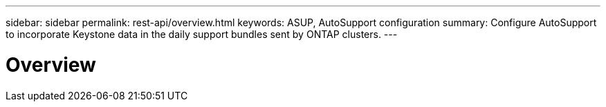 ---
sidebar: sidebar
permalink: rest-api/overview.html
keywords: ASUP, AutoSupport configuration
summary: Configure AutoSupport to incorporate Keystone data in the daily support bundles sent by ONTAP clusters.
---

= Overview
:hardbreaks:
:nofooter:
:icons: font
:linkattrs:
:imagesdir: ../media/

[.lead]
